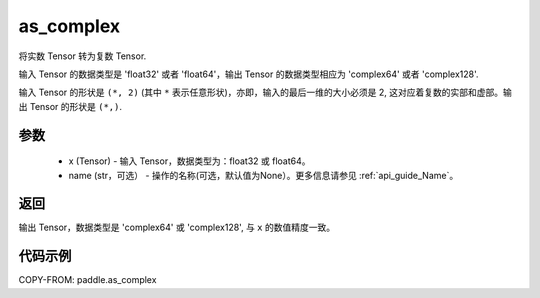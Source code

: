 .. _cn_api_paddle_as_complex:

as_complex
-------------------------------

.. py:function:: paddle.as_complex(x, name=None)


将实数 Tensor 转为复数 Tensor.

输入 Tensor 的数据类型是 'float32' 或者 'float64'，输出 Tensor 的数据类型相应为 'complex64' 或者 'complex128'.

输入 Tensor 的形状是 ``(*, 2)`` (其中 ``*`` 表示任意形状)，亦即，输入的最后一维的大小必须是 2, 这对应着复数的实部和虚部。输出 Tensor 的形状是 ``(*,)``.

参数
:::::::::
    - x (Tensor) - 输入 Tensor，数据类型为：float32 或 float64。
    - name (str，可选） - 操作的名称(可选，默认值为None）。更多信息请参见 :ref:`api_guide_Name`。

返回
:::::::::
输出 Tensor，数据类型是 'complex64' 或 'complex128', 与 ``x`` 的数值精度一致。

代码示例
:::::::::

COPY-FROM: paddle.as_complex